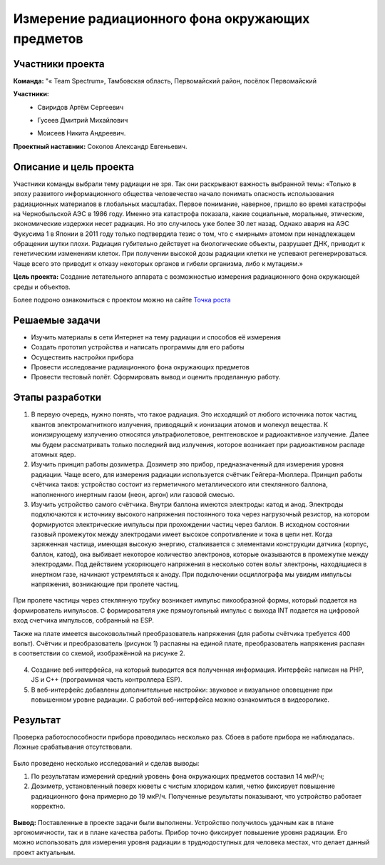 Измерение радиационного фона окружающих предметов
=================================================

.. raw:: html

   <div style="position: relative; padding-bottom: 50%; overflow: hidden; margin-bottom:30px;margin-left: 0px;margin-right: 0px;">
        <iframe src="https://www.youtube.com/embed/UK71Azp1cQg?list=PLV31ZusyYaebzbHk7L3fdJneqxzEnBbap" allowfullscreen="" style="position: absolute; width:100%; height: 100%;" frameborder="0"></iframe>
   </div>

Участники проекта
-----------------

**Команда:** "« Team Spectrum», Тамбовская область, Первомайский район, посёлок Первомайский

**Участники:**
 - | Свиридов Артём Сергеевич
 - | Гусеев Дмитрий Михайлович
 - | Моисеев Никита Андреевич.

**Проектный наставник:** Соколов Александр Евгеньевич.

Описание и цель проекта
-----------------------

Участники команды выбрали тему радиации не зря. Так они раскрывают важность выбранной темы: «Только в эпоху развитого информационного общества человечество начало понимать опасность использования радиационных материалов в глобальных масштабах. Первое понимание, наверное, пришло во время катастрофы на Чернобыльской АЭС в 1986 году. Именно эта катастрофа показала, какие социальные, моральные, этические, экономические издержки несет радиация. Но это случилось уже более 30 лет назад. Однако  авария на АЭС Фукусима 1 в Японии в 2011 году только подтвердила тезис о том, что с «мирным» атомом при ненадлежащем обращении шутки плохи. Радиация губительно действует на биологические объекты, разрушает ДНК, приводит к генетическим изменениям клеток. При получении высокой дозы радиации клетки не успевают регенерироваться. Чаще всего это приводит к отказу некоторых органов и гибели организма, либо к мутациям.»

**Цель проекта:** Создание летательного аппарата с возможностью измерения радиационного фона окружающей среды и объектов.

Более подроно ознакомиться с проектом можно на сайте `Точка роста <https://tochkarosta.pervsosh.ru/hpioner/>`__

Решаемые задачи
---------------

* Изучить материалы в сети Интернет на тему радиации и способов её измерения
* Создать прототип устройства и написать программы для его работы
* Осуществить настройки прибора
* Провести исследование радиационного фона окружающих предметов
* Провести тестовый полёт. Сформировать вывод и оценить проделанную работу.

Этапы разработки
----------------

1) В первую очередь, нужно понять, что такое радиация. Это исходящий от любого источника поток частиц, квантов электромагнитного излучения, приводящий к ионизации атомов и молекул вещества. К ионизирующему излучению относятся ультрафиолетовое, рентгеновское и радиоактивное излучение. Далее мы будем рассматривать только последний вид излучения, которое возникает при радиоактивном распаде атомных ядер.

2) Изучить принцип работы дозиметра. Дозиметр это прибор, предназначенный для измерения уровня радиации. Чаще всего, для измерения радиации используется счётчик Гейгера-Мюллера. Принцип работы счётчика таков: устройство состоит из герметичного металлического или стеклянного баллона, наполненного инертным газом (неон, аргон) или газовой смесью.

3) Изучить устройство самого счётчика. Внутри баллона имеются электроды: катод и анод. Электроды подключаются к источнику высокого напряжения постоянного тока через нагрузочный резистор, на котором формируются электрические импульсы при прохождении частиц через баллон. В исходном состоянии газовый промежуток между электродами имеет высокое сопротивление и тока в цепи нет. Когда заряженная частица, имеющая высокую энергию, сталкивается с элементами конструкции датчика (корпус, баллон, катод), она выбивает некоторое количество электронов, которые оказываются в промежутке между электродами. Под действием ускоряющего напряжения в несколько сотен вольт электроны, находящиеся в инертном газе, начинают устремляться к аноду. При подключении осциллографа мы увидим импульсы напряжения, возникающие при пролете частиц.

.. figure:: media/img01.jpg

При пролете частицы через стеклянную трубку возникает импульс пикообразной формы, который подается на формирователь импульсов. С формирователя уже прямоугольный импульс с выхода INT подается на цифровой вход счетчика импульсов, собранный на ESP.

Также на плате имеется высоковольтный преобразователь напряжения (для работы счётчика требуется 400 вольт). Счётчик и преобразователь (рисунок 1) распаяны на единой плате, преобразователь напряжения распаян в соответствии со схемой, изображённой на рисунке 2.

.. container:: flexrow

	.. figure:: media/img02.jpg

	.. figure:: media/img03.jpg


4) Создание веб интерфейса, на который выводится вся полученная информация. Интерфейс написан на PHP, JS и C++ (программная часть контроллера ESP).

5) В веб-интерфейс добавлены дополнительные настройки: звуковое и визуальное оповещение при повышенном уровне радиации. С работой веб-интерфейса можно ознакомиться в видеоролике.

.. container:: flexrow

	.. figure:: media/img04.jpg

	.. figure:: media/img05.jpg

Результат
---------

Проверка работоспособности прибора проводилась несколько раз. Сбоев в работе прибора не наблюдалась. Ложные срабатывания отсутствовали.

.. container:: flexrow

	.. figure:: media/img06.jpg

	.. figure:: media/img07.jpg



Было проведено несколько исследований и сделав выводы:

1) По результатам измерений средний уровень фона окружающих предметов составил 14 мкР/ч;
2) Дозиметр, установленный поверх кюветы с чистым хлоридом калия, четко фиксирует повышение радиационного фона примерно до 19 мкР/ч. Полученные результаты показывают, что устройство работает корректно.

.. figure:: media/img08.jpg

**Вывод:** Поставленные в проекте задачи были выполнены. Устройство получилось удачным как в плане эргономичности, так и в плане качества работы. Прибор точно фиксирует повышение уровня радиации. Его можно использовать для измерения уровня радиации в труднодоступных для человека местах, что делает данный проект актуальным.

